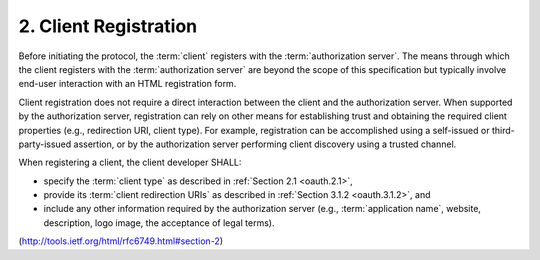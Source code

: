 2. Client Registration
=======================================

Before initiating the protocol, 
the :term:`client` registers with the :term:`authorization server`.  
The means through which the client registers 
with the :term:`authorization server` are beyond the scope of this specification 
but typically involve end-user interaction with an HTML registration form.

Client registration does not require a direct interaction between the
client and the authorization server.  
When supported by the authorization server, 
registration can rely on other means for
establishing trust and obtaining the required client properties
(e.g., redirection URI, client type).  
For example, 
registration can be accomplished using a self-issued or third-party-issued assertion,
or by the authorization server performing client discovery using a
trusted channel.

When registering a client, the client developer SHALL:

-  specify the :term:`client type` as described in :ref:`Section 2.1 <oauth.2.1>`,

-  provide its :term:`client redirection URIs` as described in :ref:`Section 3.1.2 <oauth.3.1.2>`,
   and

-  include any other information required by the authorization server
   (e.g., :term:`application name`, website, description, logo image, the
   acceptance of legal terms).

(http://tools.ietf.org/html/rfc6749.html#section-2)
